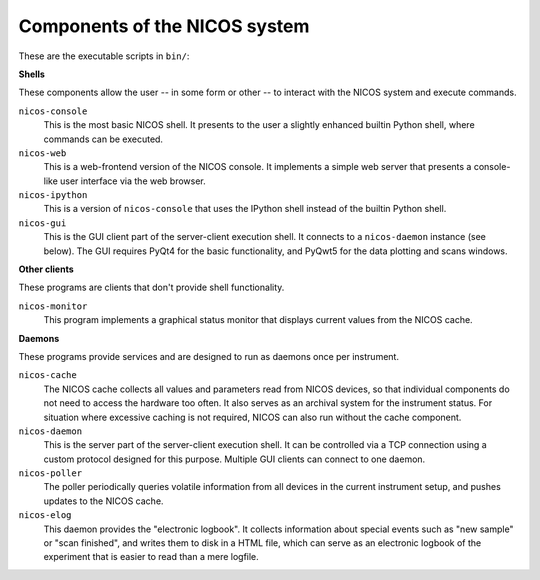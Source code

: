 .. _components:

==============================
Components of the NICOS system
==============================

These are the executable scripts in ``bin/``:

**Shells**

These components allow the user -- in some form or other -- to interact with the
NICOS system and execute commands.

``nicos-console``
  This is the most basic NICOS shell.  It presents to the user a slightly
  enhanced builtin Python shell, where commands can be executed.

``nicos-web``
  This is a web-frontend version of the NICOS console.  It implements a simple
  web server that presents a console-like user interface via the web browser.

``nicos-ipython``
  This is a version of ``nicos-console`` that uses the IPython shell instead of
  the builtin Python shell.

``nicos-gui``
  This is the GUI client part of the server-client execution shell.  It connects
  to a ``nicos-daemon`` instance (see below).  The GUI requires PyQt4 for the
  basic functionality, and PyQwt5 for the data plotting and scans windows.


**Other clients**

These programs are clients that don't provide shell functionality.

``nicos-monitor``
  This program implements a graphical status monitor that displays current
  values from the NICOS cache.


**Daemons**

These programs provide services and are designed to run as daemons once per
instrument.

``nicos-cache``
  The NICOS cache collects all values and parameters read from NICOS devices, so
  that individual components do not need to access the hardware too often.  It
  also serves as an archival system for the instrument status.  For situation
  where excessive caching is not required, NICOS can also run without the cache
  component.

``nicos-daemon``
  This is the server part of the server-client execution shell.  It can be
  controlled via a TCP connection using a custom protocol designed for this
  purpose.  Multiple GUI clients can connect to one daemon.

``nicos-poller``
  The poller periodically queries volatile information from all devices in the
  current instrument setup, and pushes updates to the NICOS cache.

``nicos-elog``
  This daemon provides the "electronic logbook".  It collects information about
  special events such as "new sample" or "scan finished", and writes them to
  disk in a HTML file, which can serve as an electronic logbook of the
  experiment that is easier to read than a mere logfile.
